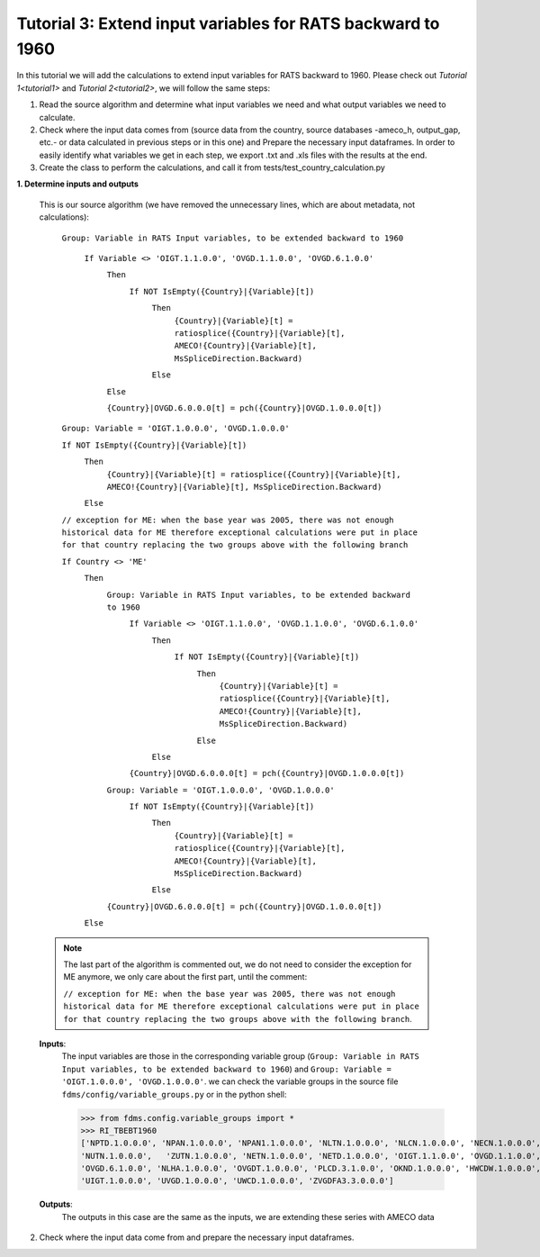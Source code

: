 .. _tutorial3:

Tutorial 3: Extend input variables for RATS backward to 1960
============================================================

In this tutorial we will add the calculations to extend input variables for RATS backward to 1960.
Please check out `Tutorial 1<tutorial1>` and `Tutorial 2<tutorial2>`, we will follow the same steps:

1. Read the source algorithm and determine what input variables we need and what output variables we need to calculate.
2. Check where the input data comes from (source data from the country, source databases -ameco_h, output_gap, etc.- or data calculated in previous steps or in this one) and
   Prepare the necessary input dataframes. In order to easily identify what variables we get in each step, we export .txt and .xls files with the results at the end.
3. Create the class to perform the calculations, and call it from tests/test_country_calculation.py


**1. Determine inputs and outputs**

  This is our source algorithm (we have removed the unnecessary lines, which are about metadata, not calculations):

    ``Group: Variable in RATS Input variables, to be extended backward to 1960``

        ``If Variable <> 'OIGT.1.1.0.0', 'OVGD.1.1.0.0', 'OVGD.6.1.0.0'``
            ``Then``
                ``If NOT IsEmpty({Country}|{Variable}[t])``
                    ``Then``
                        ``{Country}|{Variable}[t] = ratiosplice({Country}|{Variable}[t], AMECO!{Country}|{Variable}[t], MsSpliceDirection.Backward)``

                    ``Else``

            ``Else``

            ``{Country}|OVGD.6.0.0.0[t] = pch({Country}|OVGD.1.0.0.0[t])``

    ``Group: Variable = 'OIGT.1.0.0.0', 'OVGD.1.0.0.0'``

    ``If NOT IsEmpty({Country}|{Variable}[t])``
        ``Then``
            ``{Country}|{Variable}[t] = ratiosplice({Country}|{Variable}[t], AMECO!{Country}|{Variable}[t], MsSpliceDirection.Backward)``

        ``Else``

    ``// exception for ME: when the base year was 2005, there was not enough historical data for ME therefore exceptional calculations were put in place for that country replacing the two groups above with the following branch``

    ``If Country <> 'ME'``
        ``Then``
            ``Group: Variable in RATS Input variables, to be extended backward to 1960``
                ``If Variable <> 'OIGT.1.1.0.0', 'OVGD.1.1.0.0', 'OVGD.6.1.0.0'``
                    ``Then``
                        ``If NOT IsEmpty({Country}|{Variable}[t])``
                            ``Then``
                                ``{Country}|{Variable}[t] = ratiosplice({Country}|{Variable}[t], AMECO!{Country}|{Variable}[t], MsSpliceDirection.Backward)``

                            ``Else``

                    ``Else``

                ``{Country}|OVGD.6.0.0.0[t] = pch({Country}|OVGD.1.0.0.0[t])``

            ``Group: Variable = 'OIGT.1.0.0.0', 'OVGD.1.0.0.0'``
                ``If NOT IsEmpty({Country}|{Variable}[t])``
                    ``Then``
                        ``{Country}|{Variable}[t] = ratiosplice({Country}|{Variable}[t], AMECO!{Country}|{Variable}[t], MsSpliceDirection.Backward)``

                    ``Else``

            ``{Country}|OVGD.6.0.0.0[t] = pch({Country}|OVGD.1.0.0.0[t])``

        ``Else``

  .. note::
        The last part of the algorithm is commented out, we do not need to consider the exception for ME anymore, we only care about the first part, until the comment:

        ``// exception for ME: when the base year was 2005, there was not enough historical data for ME therefore exceptional calculations were put in place for that country replacing the two groups above with the following branch``.


  **Inputs**:
    The input variables are those in the corresponding variable group (``Group: Variable in RATS Input variables, to be extended backward to 1960``) and ``Group: Variable = 'OIGT.1.0.0.0', 'OVGD.1.0.0.0'``. we can check the variable groups in the source file ``fdms/config/variable_groups.py`` or in the python shell:

    >>> from fdms.config.variable_groups import *
    >>> RI_TBEBT1960
    ['NPTD.1.0.0.0', 'NPAN.1.0.0.0', 'NPAN1.1.0.0.0', 'NLTN.1.0.0.0', 'NLCN.1.0.0.0', 'NECN.1.0.0.0',
    'NUTN.1.0.0.0',   'ZUTN.1.0.0.0', 'NETN.1.0.0.0', 'NETD.1.0.0.0', 'OIGT.1.1.0.0', 'OVGD.1.1.0.0',
    'OVGD.6.1.0.0', 'NLHA.1.0.0.0', 'OVGDT.1.0.0.0', 'PLCD.3.1.0.0', 'OKND.1.0.0.0', 'HWCDW.1.0.0.0',
    'UIGT.1.0.0.0', 'UVGD.1.0.0.0', 'UWCD.1.0.0.0', 'ZVGDFA3.3.0.0.0']

  **Outputs**:
    The outputs in this case are the same as the inputs, we are extending these series with AMECO data

2. Check where the input data come from and prepare the necessary input dataframes.